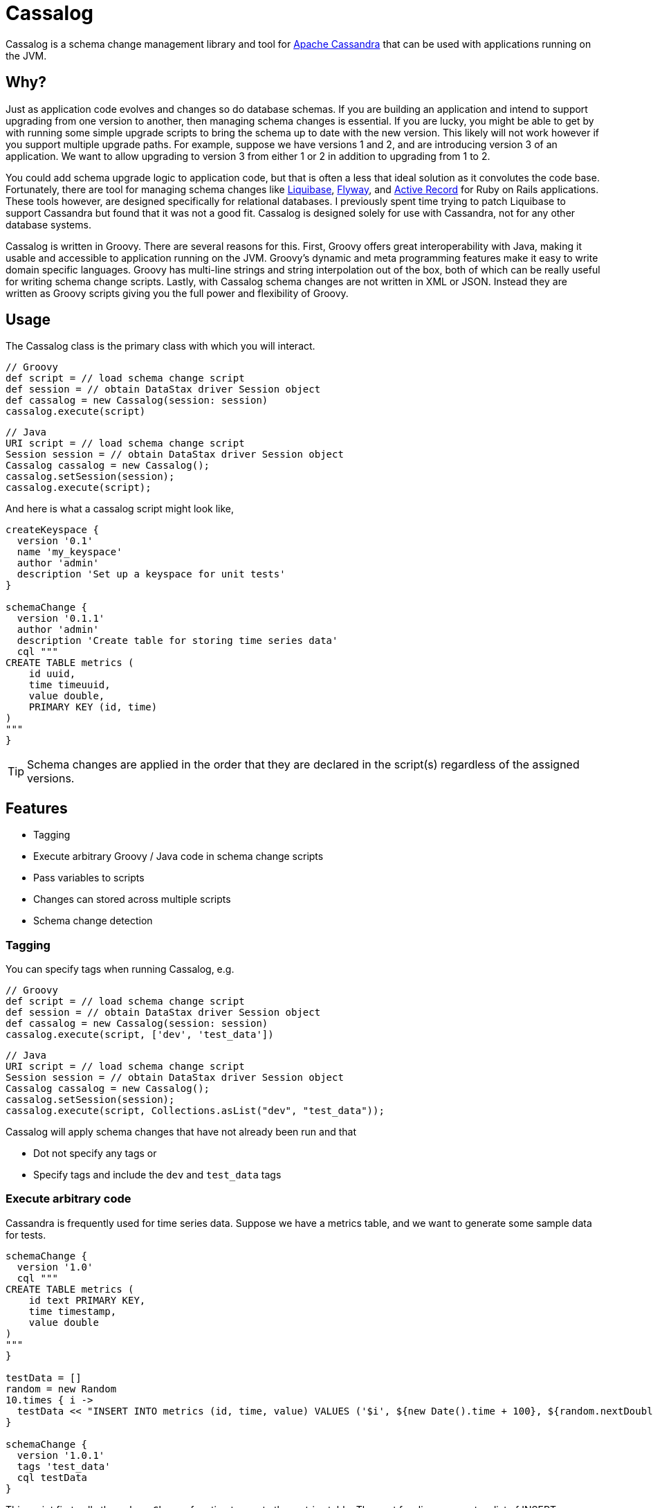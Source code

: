 = Cassalog

Cassalog is a schema change management library and tool for
http://cassandra.apache.org[Apache Cassandra] that can be used with
applications running on the JVM.

== Why?
Just as application code evolves and changes so do database schemas. If you are
building an application and intend to support upgrading from one version to
another, then managing schema changes is essential. If you are lucky, you might
be able to get by with running some simple upgrade scripts to bring the schema
up to date with the new version. This likely will not work however if you
support multiple upgrade paths. For example, suppose we have versions 1 and 2,
and are introducing version 3 of an application. We want to allow upgrading to
version 3 from either 1 or 2 in addition to upgrading from 1 to 2.

You could add schema upgrade logic to application code, but that is often a
less that ideal solution as it convolutes the code base. Fortunately, there are
tool for managing schema changes like http://www.liquibase.org/[Liquibase],
http://flywaydb.org/[Flyway], and
http://guides.rubyonrails.org/active_record_basics.html[Active Record] for Ruby
on Rails applications. These tools however, are designed specifically for
relational databases. I previously spent time trying to patch Liquibase to
support Cassandra but found that it was not a good fit. Cassalog is designed
solely for use with Cassandra, not for any other database systems.

Cassalog is written in Groovy. There are several reasons for this. First,
Groovy offers great interoperability with Java, making it usable and accessible
to application running on the JVM. Groovy's dynamic and meta programming
features make it easy to write domain specific languages. Groovy has multi-line
strings and string interpolation out of the box, both of which can be really
useful for writing schema change scripts. Lastly, with Cassalog schema changes
are not written in XML or JSON. Instead they are written as Groovy scripts
giving you the full power and flexibility of Groovy.

== Usage
The Cassalog class is the primary class with which you will interact.

[source,groovy]
----
// Groovy
def script = // load schema change script
def session = // obtain DataStax driver Session object
def cassalog = new Cassalog(session: session)
cassalog.execute(script)
----

[source,java]
----
// Java
URI script = // load schema change script
Session session = // obtain DataStax driver Session object
Cassalog cassalog = new Cassalog();
cassalog.setSession(session);
cassalog.execute(script);
----

And here is what a cassalog script might look like,

[source,groovy]
----
createKeyspace {
  version '0.1'
  name 'my_keyspace'
  author 'admin'
  description 'Set up a keyspace for unit tests'
}

schemaChange {
  version '0.1.1'
  author 'admin'
  description 'Create table for storing time series data'
  cql """
CREATE TABLE metrics (
    id uuid,
    time timeuuid,
    value double,
    PRIMARY KEY (id, time)
)
"""
}
----

TIP: Schema changes are applied in the order that they are declared in the
script(s) regardless of the assigned versions.

== Features
* Tagging
* Execute arbitrary Groovy / Java code in schema change scripts
* Pass variables to scripts
* Changes can stored across multiple scripts
* Schema change detection

=== Tagging
You can specify tags when running Cassalog, e.g.

[source,groovy]
----
// Groovy
def script = // load schema change script
def session = // obtain DataStax driver Session object
def cassalog = new Cassalog(session: session)
cassalog.execute(script, ['dev', 'test_data'])
----

[source,java]
----
// Java
URI script = // load schema change script
Session session = // obtain DataStax driver Session object
Cassalog cassalog = new Cassalog();
cassalog.setSession(session);
cassalog.execute(script, Collections.asList("dev", "test_data"));
----

Cassalog will apply schema changes that have not already been run and that

* Dot not specify any tags or
* Specify tags and include the `dev` and `test_data` tags

=== Execute arbitrary code
Cassandra is frequently used for time series data. Suppose we have a metrics
table, and we want to generate some sample data for tests.

[source,groovy]
----
schemaChange {
  version '1.0'
  cql """
CREATE TABLE metrics (
    id text PRIMARY KEY,
    time timestamp,
    value double
)
"""
}

testData = []
random = new Random
10.times { i ->
  testData << "INSERT INTO metrics (id, time, value) VALUES ('$i', ${new Date().time + 100}, ${random.nextDouble()})"
}

schemaChange {
  version '1.0.1'
  tags 'test_data'
  cql testData
}
----

This script first calls the `schemaChange` function to create the metrics table.
The next few lines generate a list of INSERT statements with some test data.
Finally, we have another call to `schemaChange`. It specifies the test_data
tag and passes the `testData` list to the `cql` parameter.

=== Pass variables to scripts
You can pass arbitrary variables to scripts, not just strings.

[source,groovy]
----
// Groovy
def vars = [
  metricIds: ['M1', 'M2', 'M3'],
  startDate: new Date()
  maxValue: 100,
  minValue: 50
]
cassalog.execute(script, vars)
----

[source,java]
----
// Java
Map<String, ?> vars = ImmutableMap.of(
    "metricIds", asList("M1", "M2", "M3"),
    "startDate", new Date(),
    "maxValue", 100,
    "minValue", 50
);
cassalog.execute(script, vars);
----

=== Changes can stored across multiple scripts
You can use the `include` function to store changes in multiple script to
keep your schema changes more modular and better organized.

[source,groovy]
----
include '/dbchanges/base_tables.groovy'

include '/dbchanges/seed_data.groovy'
----

The `include` function currently takes a single string argument that should
specify the absolute path of a script on the classpath or from the configured `baseScriptsPath`.

`baseScriptsPath` is an absolute path to where the other include scripts are located e.g. `/Users/john/cassalog/scripts`.

=== Schema change detection
Cassalog does not store the CQL code associated with each schema change. It
computes a hash of the CQL and stores that instead. If the hash in the change
log differs from the hash of the CQL in the source script, Cassalog will throw
a ChangeSetAlteredException.

You will need to manually resolve the issue that caused the
ChangeSetAlteredException. Cassandra does not support transactions like a
relational database, so there no rollback functionality to fall back on.

== Change Log Table
All schema changes are recorded in the change log table, _cassalog_. The table
will be created the first time Cassalog is run. Change log data looks like,

[noformat]
----
bucket | revision | applied_at               | author | description | hash         | version  | tags
--------+----------+--------------------------+--------+-----------------------------------------------------+
     0 |        0 | 2016-01-28 11:09:54-0500 | admin | First table  | 0xe361957eeb |      1.0 | {'legacy'}
     0 |        1 | 2016-01-28 11:09:54-0500 | admin | Second table | 0xf336e725d4 |      1.1 | {'legacy'}
     0 |        2 | 2016-01-28 11:09:55-0500 | admin | Third table  | 0xcecef5f840 |      1.2 | {'legacy', 'dev'}
     0 |        3 | 2016-01-28 11:09:55-0500 | admin | Fourth table | 0x4b5d24b77c |      1.3 | {'legacy'}
----

Here is a brief overview of the schema.

[noformat]
----
CREATE TABLE cassalog (
    bucket int,
    revision int,
    applied_at timestamp,
    author text,
    description text,
    hash blob,
    version text,
    tags set<text>,
    PRIMARY KEY (bucket, revision)
)
----

*author* +
The username, or email address, etc. of the person making the change. This is
an optional field and can be null.

*description* +
A summary of the changes. This is an optional field and can be null.

*hash* +
Cassalog does not store the CQL statements that it executes. Instead it stores a
hash that uniquely identifies the CQL statement(s). Cassalog generates this
hash value.

*version* +
The version can be an arbitrary string. It should be a unique identifier for the
change; however, Cassalog does not enforce uniqueness. This is a required field.

*tags* +
An optional set of user-supplied tags.

*revision* +
Cassalog assigns a revision number to each change that it applies. It uses the
revision number to keep track of the order in which changes are applied. If the
order of schema changes in a source script is changed, then a
ChangeSetAlteredException will be thrown.

*bucket* +
Cassalog stores multiple rows per physical partition. This is a revision offset.
The bucket size defaults to 100.

== Building from Source
Cassandra is built with Maven and requires a JVM version 1.7 or later. Test
execution requires a running Cassandra cluster (which can be a single node) with
a node listening on 127.0.0.1. Cassandra 2.0 or later should be used.

[source,bash]
----
git clone https://github.com/jsanda/cassalog.git
cd cassalog
mvn install
----

TIP: If you want to build without having a running Cassandra instance, you can
run `mvn install -DskipTests`

== Setting up Cassandra for development or testing
The recommended way to set up Cassandra is by using
https://github.com/pcmanus/ccm[ccm (Cassandra Cluster Manager)].

As Cassalog evolves and looks to support different versions of Cassandra and
CQL, ccm is the likely tool of choice to use for testing against different
versions.
